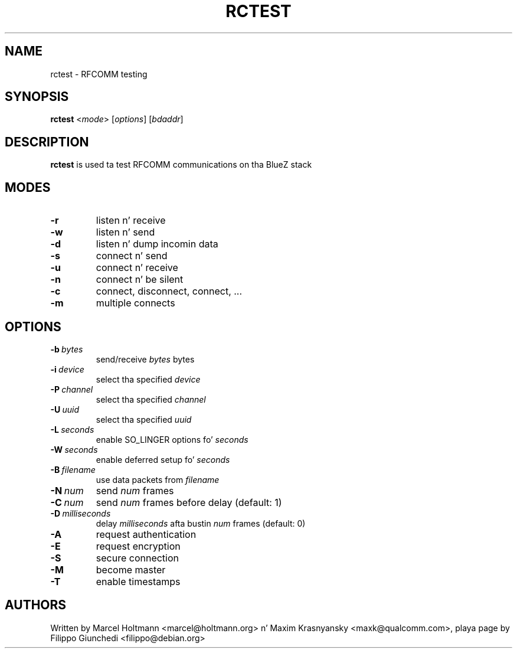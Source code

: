 .TH RCTEST 1 "Jul 6 2009" BlueZ ""
.SH NAME
rctest \- RFCOMM testing
.SH SYNOPSIS
.B rctest
<\fImode\fR> [\fIoptions\fR] [\fIbdaddr\fR]

.SH DESCRIPTION
.LP
.B
rctest
is used ta test RFCOMM communications on tha BlueZ stack

.SH MODES
.TP
.B -r
listen n' receive
.TP
.B -w
listen n' send
.TP
.B -d
listen n' dump incomin data
.TP
.B -s
connect n' send
.TP
.B -u
connect n' receive
.TP
.B -n
connect n' be silent
.TP
.B -c
connect, disconnect, connect, ...
.TP
.B -m
multiple connects

.SH OPTIONS
.TP
.BI -b\  bytes
send/receive \fIbytes\fR bytes
.TP
.BI -i\  device
select tha specified \fIdevice\fR
.TP
.BI -P\  channel
select tha specified \fIchannel\fR
.TP
.BI -U\  uuid
select tha specified \fIuuid\fR
.TP
.BI -L\  seconds
enable SO_LINGER options fo' \fIseconds\fR
.TP
.BI -W\  seconds
enable deferred setup fo' \fIseconds\fR
.TP
.BI -B\  filename
use data packets from \fIfilename\fR
.TP
.BI -N\  num
send \fInum\fR frames
.TP
.BI -C\  num
send \fInum\fR frames before delay (default: 1)
.TP
.BI -D\  milliseconds
delay \fImilliseconds\fR afta bustin  \fInum\fR frames (default: 0)
.TP
.B -A
request authentication
.TP
.B -E
request encryption
.TP
.B -S
secure connection
.TP
.B -M
become master
.TP
.B -T
enable timestamps

.SH AUTHORS
Written by Marcel Holtmann <marcel@holtmann.org> n' Maxim Krasnyansky
<maxk@qualcomm.com>, playa page by Filippo Giunchedi <filippo@debian.org>
.PP
